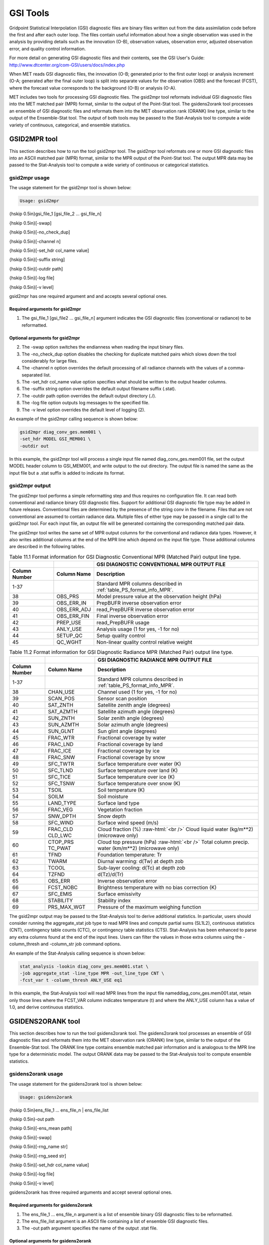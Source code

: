 .. _gsi_tools:

GSI Tools
=========

Gridpoint Statistical Interpolation (GSI) diagnostic files are binary files written out from the data assimilation code before the first and after each outer loop. The files contain useful information about how a single observation was used in the analysis by providing details such as the innovation (O-B), observation values, observation error, adjusted observation error, and quality control information.

For more detail on generating GSI diagnostic files and their contents, see the GSI User's Guide: http://www.dtcenter.org/com-GSI/users/docs/index.php

When MET reads GSI diagnostic files, the innovation (O-B; generated prior to the first outer loop) or analysis increment (O-A; generated after the final outer loop) is split into separate values for the observation (OBS) and the forecast (FCST), where the forecast value corresponds to the background (O-B) or analysis (O-A).

MET includes two tools for processing GSI diagnostic files. The gsid2mpr tool reformats individual GSI diagnostic files into the MET matched pair (MPR) format, similar to the output of the Point-Stat tool. The gsidens2orank tool processes an ensemble of GSI diagnostic files and reformats them into the MET observation rank (ORANK) line type, similar to the output of the Ensemble-Stat tool. The output of both tools may be passed to the Stat-Analysis tool to compute a wide variety of continuous, categorical, and ensemble statistics.

GSID2MPR tool
_____________

This section describes how to run the tool gsid2mpr tool. The gsid2mpr tool reformats one or more GSI diagnostic files into an ASCII matched pair (MPR) format, similar to the MPR output of the Point-Stat tool. The output MPR data may be passed to the Stat-Analysis tool to compute a wide variety of continuous or categorical statistics.

gsid2mpr usage
~~~~~~~~~~~~~~

The usage statement for the gsid2mpr tool is shown below:

.. code-block:: none
		
  Usage: gsid2mpr

{\hskip 0.5in}gsi_file_1 [gsi_file_2 ... gsi_file_n]

{\hskip 0.5in}[-swap]

{\hskip 0.5in}[-no_check_dup]

{\hskip 0.5in}[-channel n]

{\hskip 0.5in}[-set_hdr col_name value]

{\hskip 0.5in}[-suffix string]

{\hskip 0.5in}[-outdir path]

{\hskip 0.5in}[-log file]

{\hskip 0.5in}[-v level]

gsid2mpr has one required argument and and accepts several optional ones.

Required arguments for gsid2mpr
^^^^^^^^^^^^^^^^^^^^^^^^^^^^^^^

1. The gsi_file_1 [gsi_file2 ... gsi_file_n] argument indicates the GSI diagnostic files (conventional or radiance) to be reformatted.
   
Optional arguments for gsid2mpr
^^^^^^^^^^^^^^^^^^^^^^^^^^^^^^^

2. The -swap option switches the endianness when reading the input binary files.

3. The -no_check_dup option disables the checking for duplicate matched pairs which slows down the tool considerably for large files.

4. The -channel n option overrides the default processing of all radiance channels with the values of a comma-separated list.

5. The -set_hdr col_name value option specifies what should be written to the output header columns.

6. The -suffix string option overrides the default output filename suffix (.stat).

7. The -outdir path option overrides the default output directory (./).

8. The -log file option outputs log messages to the specified file.

9. The -v level option overrides the default level of logging (2).

An example of the gsid2mpr calling sequence is shown below:

.. code-block:: none
		
  gsid2mpr diag_conv_ges.mem001 \
  -set_hdr MODEL GSI_MEM001 \
  -outdir out

In this example, the gsid2mpr tool will process a single input file named diag_conv_ges.mem001 file, set the output MODEL header column to GSI_MEM001, and write output to the out directory. The output file is named the same as the input file but a .stat suffix is added to indicate its format.

gsid2mpr output
~~~~~~~~~~~~~~~

The gsid2mpr tool performs a simple reformatting step and thus requires no configuration file. It can read both conventional and radiance binary GSI diagnostic files. Support for additional GSI diagnostic file type may be added in future releases. Conventional files are determined by the presence of the string conv in the filename. Files that are not conventional are assumed to contain radiance data. Multiple files of either type may be passed in a single call to the gsid2mpr tool. For each input file, an output file will be generated containing the corresponding matched pair data.

The gsid2mpr tool writes the same set of MPR output columns for the conventional and radiance data types. However, it also writes additional columns at the end of the MPR line which depend on the input file type. Those additional columns are described in the following tables.


.. list-table:: Table 11.1  Format information for GSI Diagnostic Conventional MPR (Matched Pair) output line type.
  :widths: auto
  :header-rows: 2

  * -  
    - 
    - GSI DIAGNOSTIC CONVENTIONAL MPR OUTPUT FILE
  * - Column Number
    - Column Name
    - Description
  * - 1-37
    - 
    - Standard MPR columns described in :ref:`table_PS_format_info_MPR`.
  * - 38
    - OBS_PRS
    - Model pressure value at the observation height (hPa)
  * - 39
    - OBS_ERR_IN
    - PrepBUFR inverse observation error
  * - 40
    - OBS_ERR_ADJ
    - read_PrepBUFR inverse observation error
  * - 41
    - OBS_ERR_FIN
    - Final inverse observation error
  * - 42
    - PREP_USE
    - read_PrepBUFR usage
  * - 43
    - ANLY_USE
    - Analysis usage (1 for yes, -1 for no)
  * - 44
    - SETUP_QC
    - Setup quality control
  * - 45
    - QC_WGHT
    - Non-linear quality control relative weight


.. role:: raw-html(raw)
    :format: html

.. list-table:: Table 11.2 Format information for GSI Diagnostic Radiance MPR (Matched Pair) output line type.
  :widths: auto
  :header-rows: 2

  * - 
    - 
    - GSI DIAGNOSTIC RADIANCE MPR OUTPUT FILE
  * - Column Number
    - Column Name
    - Description
  * - 1-37
    -  
    - Standard MPR columns described in :ref:`table_PS_format_info_MPR`.
  * - 38
    - CHAN_USE
    - Channel used (1 for yes, -1 for no)
  * - 39
    - SCAN_POS
    - Sensor scan position
  * - 40
    - SAT_ZNTH
    - Satellite zenith angle (degrees)
  * - 41
    - SAT_AZMTH
    - Satellite azimuth angle (degrees)
  * - 42
    - SUN_ZNTH
    - Solar zenith angle (degrees)
  * - 43
    - SUN_AZMTH
    - Solar azimuth angle (degrees)
  * - 44
    - SUN_GLNT
    - Sun glint angle (degrees)
  * - 45
    - FRAC_WTR
    - Fractional coverage by water
  * - 46
    - FRAC_LND
    - Fractional coverage by land
  * - 47
    - FRAC_ICE
    - Fractional coverage by ice
  * - 48
    - FRAC_SNW
    - Fractional coverage by snow
  * - 49
    - SFC_TWTR
    - Surface temperature over water (K)
  * - 50
    - SFC_TLND
    - Surface temperature over land (K)
  * - 51
    - SFC_TICE
    - Surface temperature over ice (K)
  * - 52
    - SFC_TSNW
    - Surface temperature over snow (K)
  * - 53
    - TSOIL
    - Soil temperature (K)
  * - 54
    - SOILM
    - Soil moisture
  * - 55
    - LAND_TYPE
    - Surface land type
  * - 56
    - FRAC_VEG
    - Vegetation fraction
  * - 57
    - SNW_DPTH
    - Snow depth
  * - 58
    - SFC_WIND
    - Surface wind speed (m/s)
  * - 59
    - FRAC_CLD  CLD_LWC
    - Cloud fraction (%) :raw-html:`<br />`  Cloud liquid water (kg/m**2) (microwave only)
  * - 60
    - CTOP_PRS   TC_PWAT
    - Cloud top pressure (hPa) :raw-html:`<br />`  Total column precip. water (km/m**2) (microwave only)
  * - 61
    - TFND
    - Foundation temperature: Tr
  * - 62
    - TWARM
    - Diurnal warming: d(Tw) at depth zob
  * - 63
    - TCOOL
    - Sub-layer cooling: d(Tc) at depth zob
  * - 64
    - TZFND
    - d(Tz)/d(Tr)
  * - 65
    - OBS_ERR
    - Inverse observation error
  * - 66
    - FCST_NOBC
    - Brightness temperature with no bias correction (K)
  * - 67
    - SFC_EMIS
    - Surface emissivity
  * - 68
    - STABILITY
    - Stability index
  * - 69
    - PRS_MAX_WGT
    - Pressure of the maximum weighing function

The gsid2mpr output may be passed to the Stat-Analysis tool to derive additional statistics. In particular, users should consider running the aggregate_stat job type to read MPR lines and compute partial sums (SL1L2), continuous statistics (CNT), contingency table counts (CTC), or contingency table statistics (CTS). Stat-Analysis has been enhanced to parse any extra columns found at the end of the input lines. Users can filter the values in those extra columns using the -column_thresh and -column_str job command options.

An example of the Stat-Analysis calling sequence is shown below:

.. code-block:: none

  stat_analysis -lookin diag_conv_ges.mem001.stat \
  -job aggregate_stat -line_type MPR -out_line_type CNT \
  -fcst_var t -column_thresh ANLY_USE eq1

In this example, the Stat-Analysis tool will read MPR lines from the input file nameddiag_conv_ges.mem001.stat, retain only those lines where the FCST_VAR column indicates temperature (t) and where the ANLY_USE column has a value of 1.0, and derive continuous statistics.

GSIDENS2ORANK tool
__________________

This section describes how to run the tool gsidens2orank tool. The gsidens2orank tool processes an ensemble of GSI diagnostic files and reformats them into the MET observation rank (ORANK) line type, similar to the output of the Ensemble-Stat tool. The ORANK line type contains ensemble matched pair information and is analogous to the MPR line type for a deterministic model. The output ORANK data may be passed to the Stat-Analysis tool to compute ensemble statistics.

gsidens2orank usage
~~~~~~~~~~~~~~~~~~~

The usage statement for the gsidens2orank tool is shown below:

.. code-block:: none
		
  Usage: gsidens2orank

{\hskip 0.5in}ens_file_1 ... ens_file_n | ens_file_list

{\hskip 0.5in}-out path

{\hskip 0.5in}[-ens_mean path]

{\hskip 0.5in}[-swap]

{\hskip 0.5in}[-rng_name str]

{\hskip 0.5in}[-rng_seed str]

{\hskip 0.5in}[-set_hdr col_name value]

{\hskip 0.5in}[-log file]

{\hskip 0.5in}[-v level]

gsidens2orank has three required arguments and accept several optional ones.

Required arguments for gsidens2orank
^^^^^^^^^^^^^^^^^^^^^^^^^^^^^^^^^^^^

1. The ens_file_1 ... ens_file_n argument is a list of ensemble binary GSI diagnostic files to be reformatted.

2. The ens_file_list argument is an ASCII file containing a list of ensemble GSI diagnostic files.

3. The -out path argument specifies the name of the output .stat file.

Optional arguments for gsidens2orank
^^^^^^^^^^^^^^^^^^^^^^^^^^^^^^^^^^^^

4. The -ens_mean path option is the ensemble mean binary GSI diagnostic file.

5. The -swap option switches the endianness when reading the input binary files.

6. The -channel n option overrides the default processing of all radiance channels with a comma-separated list.

7. The -rng_name str option overrides the default random number generator name (mt19937).

8. The -rng_seed str option overrides the default random number generator seed.

9. The -set_hdr col_name value option specifies what should be written to the output header columns.

10. The -log file option outputs log messages to the specified file.

11. The -v level option overrides the default level of logging (2).

An example of the gsidens2orank calling sequence is shown below:

.. code-block:: none

  gsidens2orank diag_conv_ges.mem* \
  -ens_mean diag_conv_ges.ensmean \
  -out diag_conv_ges_ens_mean_orank.txt

In this example, the gsidens2orank tool will process all of the ensemble members whose file name matches diag_conv_ges.mem*, write output to the file named diag_conv_ges_ens_mean_orank.txt, and populate the output ENS_MEAN column with the values found in the diag_conv_ges.ensmean file rather than computing the ensemble mean values from the ensemble members on the fly.

gsidens2orank output
~~~~~~~~~~~~~~~~~~~~

The gsidens2orank tool performs a simple reformatting step and thus requires no configuration file. The multiple files passed to it are interpreted as members of the same ensemble. Therefore, each call to the tool processes exactly one ensemble. All input ensemble GSI diagnostic files must be of the same type. Mixing conventional and radiance files together will result in a runtime error. The gsidens2orank tool processes each ensemble member and keeps track of the observations it encounters. It constructs a list of the ensemble values corresponding to each observation and writes an output ORANK line listing the observation value, its rank, and all the ensemble values. The random number generator is used by the gsidens2orank tool to randomly assign a rank value in the case of ties.

The gsid2mpr tool writes the same set of ORANK output columns for the conventional and radiance data types. However, it also writes additional columns at the end of the ORANK line which depend on the input file type. The extra columns are limited to quantities which remain constant over all the ensemble members and are therefore largely a subset of the extra columns written by the gsid2mpr tool. Those additional columns are described in the following tables.

.. list-table:: Table 11.3 Format information for GSI Diagnostic Conventional ORANK (Observation Rank) output line type.
  :widths: auto
  :header-rows: 2

  * - 
    - 
    - GSI DIAGNOSTIC CONVENTIONAL ORANK OUTPUT FILE
  * - Column Number
    - Column Name
    - Description
  * - 1-?
    -  
    - Standard ORANK columns described in :ref:`table_ES_header_info_es_out_ORANK`.
  * - Last-2
    - N_USE
    - Number of members with ANLY_USE = 1
  * - Last-1
    - PREP_USE
    - read_PrepBUFR usage
  * - Last
    - SETUP_QC
    - Setup quality control


.. list-table:: Table 11.4 Format information for GSI Diagnostic Radiance ORANK (Observation Rank) output line type.
  :widths: auto
  :header-rows: 2

  * - 
    - 
    - GSI DIAGNOSTIC RADIANCE ORANK OUTPUT FILE
  * - Column Number
    - Column Name
    - Description
  * - 1-?
    -  
    - Standard ORANK columns described in :ref:`table_ES_header_info_es_out_ORANK`.
  * - Last-24
    - N_USE
    - Number of members with OBS_QC = 0
  * - Last-23
    - CHAN_USE
    - Channel used (1 for yes, -1 for no)
  * - Last-22
    - SCAN_POS
    - Sensor scan position
  * - Last-21
    - SAT_ZNTH
    - Satellite zenith angle (degrees)
  * - Last-20
    - SAT_AZMTH
    - Satellite azimuth angle (degrees)
  * - Last-19
    - SUN_ZNTH
    - Solar zenith angle (degrees)
  * - Last-18
    - SUN_AZMTH
    - Solar azimuth angle (degrees)
  * - Last-17
    - SUN_GLNT
    - Sun glint angle (degrees)
  * - Last-16
    - FRAC_WTR
    - Fractional coverage by water
  * - Last-15
    - FRAC_LND
    - Fractional coverage by land
  * - Last-14
    - FRAC_ICE
    - Fractional coverage by ice
  * - Last-13
    - FRAC_SNW
    - Fractional coverage by snow
  * - Last-12
    - SFC_TWTR
    - Surface temperature over water (K)
  * - Last-11
    - SFC_TLND
    - Surface temperature over land (K)
  * - Last-10
    - SFC_TICE
    - Surface temperature over ice (K)
  * - Last-9
    - SFC_TSNW
    - Surface temperature over snow (K)
  * - Last-8
    - TSOIL
    - Soil temperature (K)
  * - Last-7
    - SOILM
    - Soil moisture
  * - Last-6
    - LAND_TYPE
    - Surface land type
  * - Last-5
    - FRAC_VEG
    - Vegetation fraction
  * - Last-4
    - SNW_DPTH
    - Snow depth
  * - Last-3
    - TFND
    - Foundation temperature: Tr
  * - Last-2
    - TWARM
    - Diurnal warming: d(Tw) at depth zob
  * - Last-1
    - TCOOL
    - Sub-layer cooling: d(Tc) at depth zob
  * - Last
    - TZFND
    - d(Tz)/d(Tr)

The gsidens2orank output may be passed to the Stat-Analysis tool to derive additional statistics. In particular, users should consider running the aggregate_stat job type to read ORANK lines and ranked histograms (RHIST), probability integral transform histograms (PHIST), and spread-skill variance output (SSVAR). Stat-Analysis has been enhanced to parse any extra columns found at the end of the input lines. Users can filter the values in those extra columns using the -column_thresh and -column_str job command options.

An example of the Stat-Analysis calling sequence is shown below:

.. code-block:: none

  stat_analysis -lookin diag_conv_ges_ens_mean_orank.txt \
  -job aggregate_stat -line_type ORANK -out_line_type RHIST \
  -by fcst_var -column_thresh N_USE eq20

In this example, the Stat-Analysis tool will read ORANK lines fromdiag_conv_ges_ens_mean_orank.txt, retain only those lines where the N_USE column indicates that all 20 ensemble members were used, and write ranked histogram (RHIST) output lines for each unique value of encountered in the FCST_VAR column.
